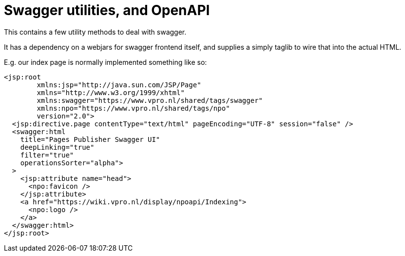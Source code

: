 = Swagger utilities, and OpenAPI

This contains a few utility methods to deal with swagger.

It has a dependency on a webjars for swagger frontend itself, and supplies a simply taglib to wire that into the actual HTML.

E.g. our index page is normally implemented something like so:
[source,xhtml]
----
<jsp:root
        xmlns:jsp="http://java.sun.com/JSP/Page"
        xmlns="http://www.w3.org/1999/xhtml"
        xmlns:swagger="https://www.vpro.nl/shared/tags/swagger"
        xmlns:npo="https://www.vpro.nl/shared/tags/npo"
        version="2.0">
  <jsp:directive.page contentType="text/html" pageEncoding="UTF-8" session="false" />
  <swagger:html
    title="Pages Publisher Swagger UI"
    deepLinking="true"
    filter="true"
    operationsSorter="alpha">
  >
    <jsp:attribute name="head">
      <npo:favicon />
    </jsp:attribute>
    <a href="https://wiki.vpro.nl/display/npoapi/Indexing">
      <npo:logo />
    </a>
  </swagger:html>
</jsp:root>

----
